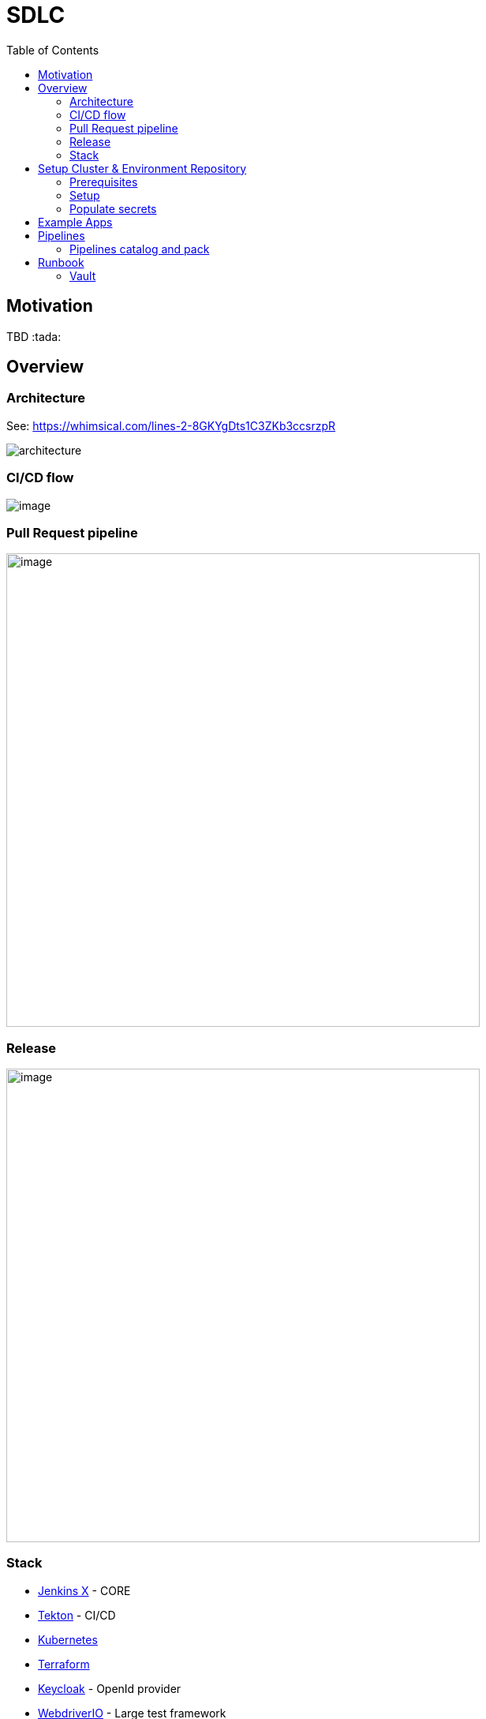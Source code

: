 :icons: font
:toc:
:doctype: book
:sectanchors:
:idseparator: -
:data-uri:
:allow-uri-read:
:safe: unsafe

= SDLC

toc::[]

[[motivation]]
== Motivation


TBD :tada:


[[overview]]
== Overview

=== Architecture
See: https://whimsical.com/lines-2-8GKYgDts1C3ZKb3ccsrzpR

image:images/architecture.png[]

=== CI/CD flow

image:https://lucid.app/publicSegments/view/6a2266b4-6082-4c3f-b5e7-b3955359de78/image.png[]

=== Pull Request pipeline
image:https://lucid.app/publicSegments/view/31739cad-3775-43a6-acb4-9400384732ca/image.png[width=600]

=== Release
image:https://lucid.app/publicSegments/view/7af90a9b-0c46-470b-9b99-a9f151a0ddc9/image.png[width=600]

=== Stack
* https://jenkins-x.io[Jenkins X] - CORE
* https://tekton.dev[Tekton] - CI/CD
* https://kubernetes.io[Kubernetes]
* https://www.terraform.io[Terraform]
* https://www.keycloak.org[Keycloak] - OpenId provider
* https://webdriver.io[WebdriverIO] - Large test framework

== Setup Cluster & Environment Repository

[[setup]]
=== Prerequisites
* https://github.com/join[Create a git bot user] (different from your own personal user) and generate a https://github.com/settings/tokens/new?scopes=repo,read:user,read:org,user:email,write:repo_hook,delete_repo,admin:repo_hook[personal access token], this will be used by Jenkins X to interact with git repositories.
* https://learn.hashicorp.com/tutorials/terraform/install-cli#install-terraform[Terraform CLI]
* https://github.com/jenkins-x/jx-cli/releases[Jenkins X CLI]
* https://googlecontainertools.github.io/kpt/[Kpt]

=== Setup
* Open https://jenkins-x.io/docs/v3/getting-started/gke/[Jenkins X GKE] and select your cloud provider.

NOTE: Currently, only GKE + Vault been tested.

* Follow instruction on page.
** Instead of *Jx Cluster git repository*  we are going to use our own template: https://github.com/vitech-team/mood-feed-environment
* generate GKE service account https://cloud.google.com/container-registry/docs/advanced-authentication#json-key[json key]
* generate Snyk: https://snyk.io/blog/service-accounts/[token]
* generate Sonar cloud: https://docs.sonarqube.org/latest/user-guide/user-token/[token]
* generate Slack: https://api.slack.com/messaging/webhooks#getting_started[Incoming Webhooks]
* If you need identity provider or Oauth server create Keycloak realm json.

=== Populate secrets
==== Auto populate secrets
`jx secret populate`

==== Configure Snyk
* `jx secret edit --filter snyk` - after executing you will be promt to enter token

==== Configure Sonar
* `jx secret edit --filter sonar` - after executing you will be promt to sonar data *token/login* and *host-url*

NOTE: Secrets also can be populated via Vault UI see: <<runbook-vault>>

==== Configure docker registry
Use generated key from <<Setup>> section: `key.json`

[source,bash]
.docker-registry-auth.sh
----
SECRETNAME=docker-registry-auth
kubectl create secret docker-registry $SECRETNAME \
  --docker-server=https://gcr.io \
  --docker-username=_json_key \
  --docker-email=sdlc@vitechteam.com \
  --docker-password="$(cat key.json)"

kubectl label  secret $SECRETNAME secret.jenkins-x.io/replica-source=true
----

==== Verify
* Execute `jx secret verify` and check if all needed secrets are populated like: `sonar`, `snyk`, etc...


==== Configure Slack Notifications
===== Alertmanager
* In vault find `alertmanager.yaml` secret and replace `${SLACK_HOOK_URL}` with your hook URL. See: `charts/prometheus-community/kube-prometheus-stack/secret-schema.yaml`

===== Large Test Notification
If you wanna change Large test execution message to slack

* In vault find `slack/SLACK_LARGE_TEST_FAILED_MSG`  or `slack/SLACK_LARGE_TEST_SUCCESS_MSG` and replace with your own template. ``
** You can use  next variables what can be populated automatically `${ENV}`, `${STATUS}`, `${REPORT_URL}`, `${DETAILS}` and `${GIT_SHA}`"

== Example Apps
* Frontend app example
* Backend example
* Large test example

== Pipelines
=== Pipelines catalog and pack
All shared tasks and packs stored in: https://github.com/vitech-team/tekton-pipelines-catalog

==== Packs
Custom packs: https://github.com/vitech-team/tekton-pipelines-catalog/tree/master/packs

==== Tasks
All tasks are in sync with https://github.com/vitech-team/tekton-pipelines-catalog[environment repository] via https://googlecontainertools.github.io/kpt/[Kpt].
For more information about tasks and pipelines check https://github.com/tektoncd/pipeline[Tekton docs]

NOTE: for more information about pipelines on JX see: https://jenkins-x.io/docs/v3/develop/pipeline-catalog/

== Runbook
[[runbook-vault]]
=== Vault

* For port forward Vault type: `jx secret vault portforward` - after that you can rich Vault at https://localhost:8200
* Vault root token can be found in secret: `vault-unseal-keys`, key: `vault-root`


